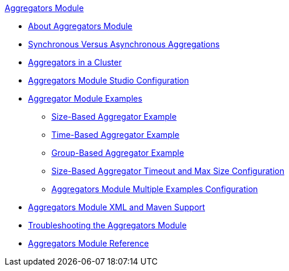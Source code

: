 .xref:index.adoc[Aggregators Module]
* xref:index.adoc[About Aggregators Module]
* xref:aggregators-sync-async.adoc[Synchronous Versus Asynchronous Aggregations]
* xref:aggregators-cluster.adoc[Aggregators in a Cluster]
* xref:aggregators-studio-configuration.adoc[Aggregators Module Studio Configuration]
* xref:aggregators-examples.adoc[Aggregator Module Examples]
** xref:aggregators-size-example.adoc[Size-Based Aggregator Example]
** xref:aggregators-time-example.adoc[Time-Based Aggregator Example]
** xref:aggregators-group-example.adoc[Group-Based Aggregator Example]
** xref:aggregators-size-timeout.adoc[Size-Based Aggregator Timeout and Max Size Configuration]
** xref:aggregators-multiple-examples.adoc[Aggregators Module Multiple Examples Configuration]
* xref:aggregators-xml-maven.adoc[Aggregators Module XML and Maven Support]
* xref:aggregators-troubleshooting.adoc[Troubleshooting the Aggregators Module]
* xref:aggregators-module-reference.adoc[Aggregators Module Reference]
